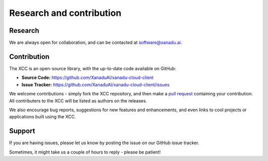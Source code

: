 Research and contribution
=========================

Research
--------

We are always open for collaboration, and can be contacted at software@xanadu.ai.

Contribution
-------------

The XCC is an open-source library, with the up-to-date code available on GitHub:

- **Source Code:** https://github.com/XanaduAI/xanadu-cloud-client
- **Issue Tracker:** https://github.com/XanaduAI/xanadu-cloud-client/issues

We welcome contributions - simply fork the XCC repository, and then make a
`pull request <https://help.github.com/articles/about-pull-requests/>`_ containing
your contribution. All contributers to the XCC will be listed as authors on the
releases.

We also encourage bug reports, suggestions for new features and enhancements,
and even links to cool projects or applications built using the XCC.

Support
-------

If you are having issues, please let us know by posting the issue on our GitHub issue tracker.

Sometimes, it might take us a couple of hours to reply - please be patient!
